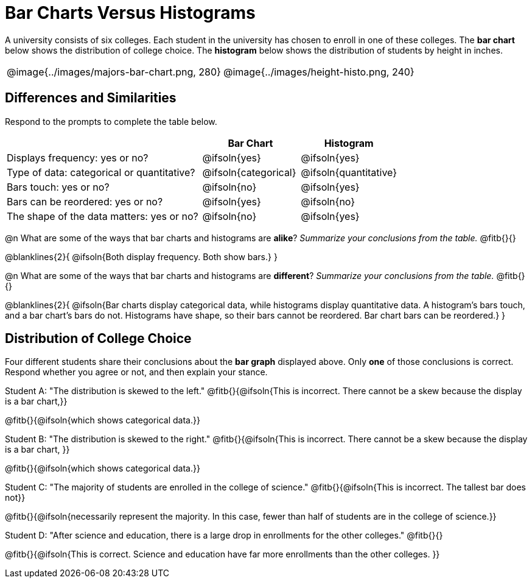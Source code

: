 = Bar Charts Versus Histograms

A university consists of six colleges. Each student in the university has chosen to enroll in one of these colleges. The *bar chart* below shows the distribution of college choice. The *histogram* below shows the distribution of students by height in inches.
[cols="^.>1,^.>1"]
|===

| @image{../images/majors-bar-chart.png, 280}
| @image{../images/height-histo.png, 240}
|===

== Differences and Similarities
Respond to the prompts to complete the table below.

[cols=".^2a,^.^1a,^.^1a",options="header"]
|===

|
| Bar Chart
| Histogram

| Displays frequency: yes or no?
| @ifsoln{yes}
| @ifsoln{yes}

| Type of data: categorical or quantitative?
| @ifsoln{categorical}
| @ifsoln{quantitative}

| Bars touch: yes or no?
| @ifsoln{no}
| @ifsoln{yes}

| Bars can be reordered: yes or no?
| @ifsoln{yes}
| @ifsoln{no}

| The shape of the data matters: yes or no?
| @ifsoln{no}
| @ifsoln{yes}
|===

@n What are some of the ways that bar charts and histograms are *alike*? _Summarize your conclusions from the table._ @fitb{}{}

@blanklines{2}{
@ifsoln{Both display frequency. Both show bars.}
}


@n What are some of the ways that bar charts and histograms are *different*? _Summarize your conclusions from the table._ @fitb{}{}

@blanklines{2}{
@ifsoln{Bar charts display categorical data, while histograms display quantitative data. A histogram's bars touch, and a bar chart's bars do not. Histograms have shape, so their bars cannot be reordered. Bar chart bars can be reordered.}
}


== Distribution of College Choice
Four different students share their conclusions about the *bar graph* displayed above. Only *one* of those conclusions is correct. Respond whether you agree or not, and then explain your stance.

Student A: "The distribution is skewed to the left." @fitb{}{@ifsoln{This is incorrect. There cannot be a skew because the display is a bar chart,}}

@fitb{}{@ifsoln{which shows categorical data.}}


Student B: "The distribution is skewed to the right." @fitb{}{@ifsoln{This is incorrect. There cannot be a skew because the display is a bar chart, }}

@fitb{}{@ifsoln{which shows categorical data.}}

Student C: "The majority of students are enrolled in the college of science." @fitb{}{@ifsoln{This is incorrect. The tallest bar does not}}

@fitb{}{@ifsoln{necessarily represent the majority. In this case, fewer than half of students are in the college of science.}}


Student D: "After science and education, there is a large drop in enrollments for the other colleges." @fitb{}{}

@fitb{}{@ifsoln{This is correct. Science and education have far more enrollments than the other colleges. }}

